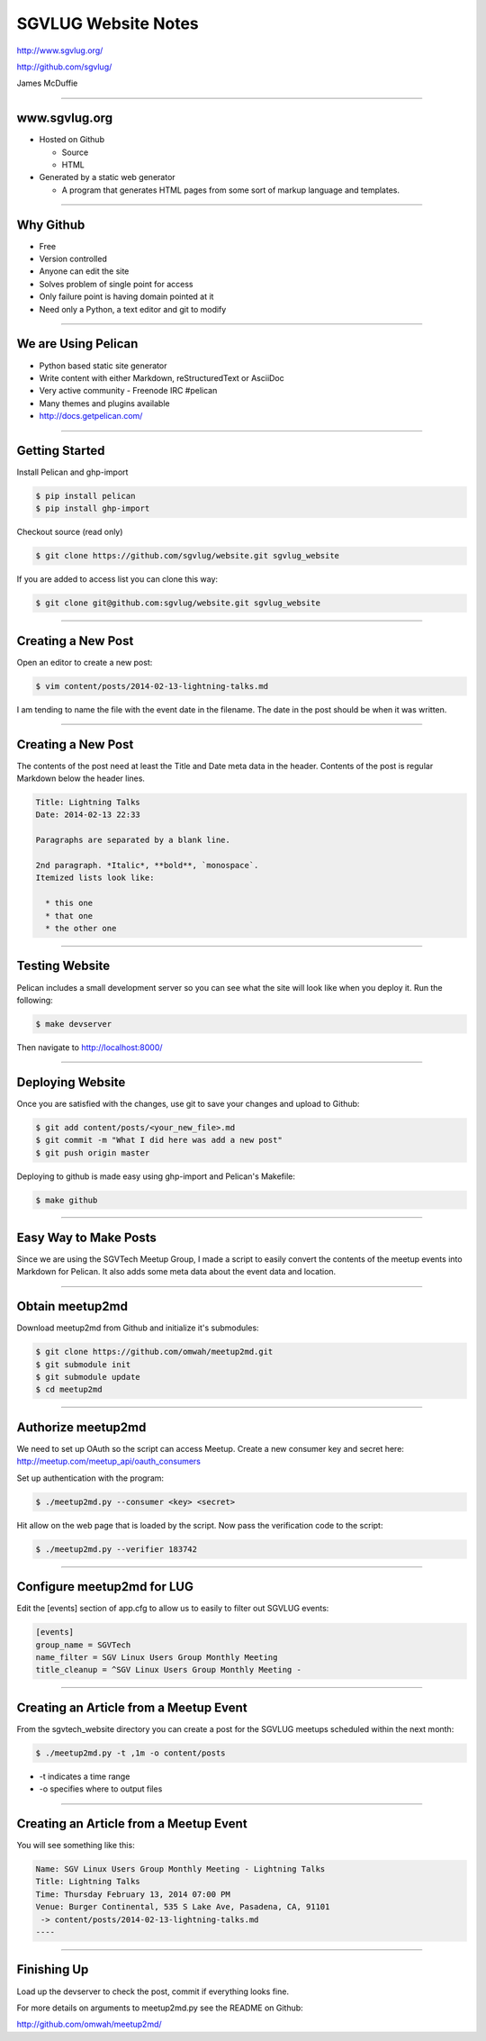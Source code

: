 ====================
SGVLUG Website Notes
====================

http://www.sgvlug.org/

http://github.com/sgvlug/

James McDuffie

----

www.sgvlug.org
==============

- Hosted on Github

  - Source
  - HTML

- Generated by a static web generator

  - A program that generates HTML pages from some sort of markup language and templates.

----

Why Github
=========

- Free
- Version controlled
- Anyone can edit the site
- Solves problem of single point for access
- Only failure point is having domain pointed at it
- Need only a Python, a text editor and git to modify

----

We are Using Pelican
====================

- Python based static site generator
- Write content with either Markdown, reStructuredText or AsciiDoc
- Very active community
  - Freenode IRC #pelican
- Many themes and plugins available
- http://docs.getpelican.com/

----

Getting Started
===============
    
Install Pelican and ghp-import

.. sourcecode:: shell-session

    $ pip install pelican
    $ pip install ghp-import

Checkout source (read only)

.. sourcecode:: shell-session

    $ git clone https://github.com/sgvlug/website.git sgvlug_website

If you are added to access list you can clone this way:

.. sourcecode:: shell-session

    $ git clone git@github.com:sgvlug/website.git sgvlug_website

----

Creating a New Post
===================

Open an editor to create a new post:

.. sourcecode:: shell-session

    $ vim content/posts/2014-02-13-lightning-talks.md

I am tending to name the file with the event date in the filename. The date in the post should be when it was written.

----

Creating a New Post
===================

The contents of the post need at least the Title and Date meta data in the header. Contents of the post is regular Markdown below the header lines.

.. sourcecode:: markdown

    Title: Lightning Talks
    Date: 2014-02-13 22:33

    Paragraphs are separated by a blank line.

    2nd paragraph. *Italic*, **bold**, `monospace`. 
    Itemized lists look like:

      * this one
      * that one
      * the other one

----

Testing Website
===============

Pelican includes a small development server so you can see what the site will look like when you deploy it. Run the following:

.. sourcecode:: shell-session

   $ make devserver

Then navigate to http://localhost:8000/

----

Deploying Website
=================

Once you are satisfied with the changes, use git to save your changes and upload to Github:

.. sourcecode:: shell-session

    $ git add content/posts/<your_new_file>.md
    $ git commit -m "What I did here was add a new post"
    $ git push origin master


Deploying to github is made easy using ghp-import and Pelican's Makefile:

.. sourcecode:: shell-session

   $ make github

----

Easy Way to Make Posts
======================

Since we are using the SGVTech Meetup Group, I made a script to easily convert the contents of the meetup events into Markdown for Pelican. It also adds some meta data about the event data and location.

----

Obtain meetup2md
================

Download meetup2md from Github and initialize it's submodules:

.. sourcecode:: shell-session

    $ git clone https://github.com/omwah/meetup2md.git
    $ git submodule init
    $ git submodule update
    $ cd meetup2md

----

Authorize meetup2md
===================

We need to set up OAuth so the script can access Meetup. Create a new consumer key and secret here:
http://meetup.com/meetup_api/oauth_consumers

Set up authentication with the program:

.. sourcecode:: shell-session
    
    $ ./meetup2md.py --consumer <key> <secret>

Hit allow on the web page that is loaded by the script. Now pass the verification code to the script:

.. sourcecode:: shell-session

    $ ./meetup2md.py --verifier 183742

----

Configure meetup2md for LUG
===========================

Edit the [events] section of app.cfg to allow us to easily to filter out SGVLUG events:

.. sourcecode:: shell-session

    [events]
    group_name = SGVTech
    name_filter = SGV Linux Users Group Monthly Meeting
    title_cleanup = ^SGV Linux Users Group Monthly Meeting -

----

Creating an Article from a Meetup Event
=======================================

From the sgvtech_website directory you can create a post for the SGVLUG meetups scheduled within the next month:
    
.. sourcecode:: shell-session

    $ ./meetup2md.py -t ,1m -o content/posts

* -t indicates a time range
* -o specifies where to output files

----

Creating an Article from a Meetup Event
=======================================

You will see something like this:

.. sourcecode:: shell-session

    Name: SGV Linux Users Group Monthly Meeting - Lightning Talks
    Title: Lightning Talks
    Time: Thursday February 13, 2014 07:00 PM
    Venue: Burger Continental, 535 S Lake Ave, Pasadena, CA, 91101
     -> content/posts/2014-02-13-lightning-talks.md
    ----

----

Finishing Up
============

Load up the devserver to check the post, commit if everything looks fine.

For more details on arguments to meetup2md.py see the README on Github:

http://github.com/omwah/meetup2md/
